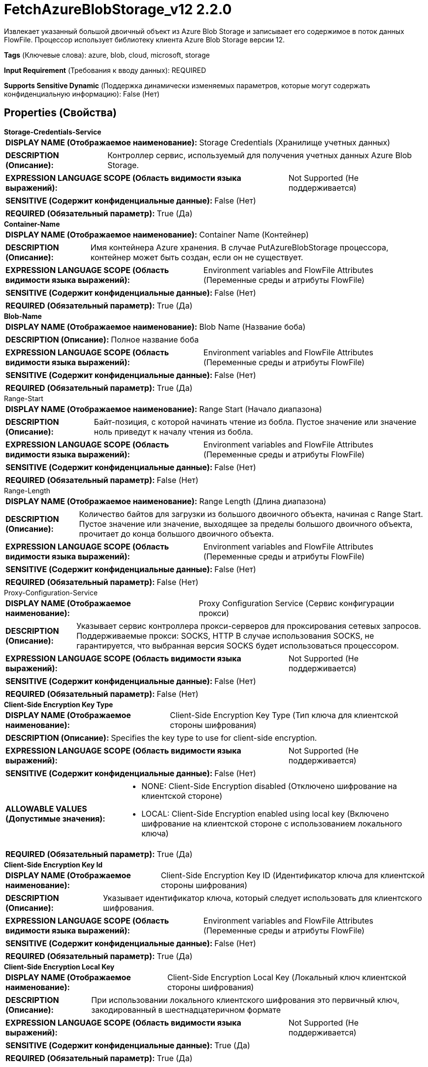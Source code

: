= FetchAzureBlobStorage_v12 2.2.0

Извлекает указанный большой двоичный объект из Azure Blob Storage и записывает его содержимое в поток данных FlowFile. Процессор использует библиотеку клиента Azure Blob Storage версии 12.

[horizontal]
*Tags* (Ключевые слова):
azure, blob, cloud, microsoft, storage
[horizontal]
*Input Requirement* (Требования к вводу данных):
REQUIRED
[horizontal]
*Supports Sensitive Dynamic* (Поддержка динамически изменяемых параметров, которые могут содержать конфиденциальную информацию):
 False (Нет) 



== Properties (Свойства)


.*Storage-Credentials-Service*
************************************************
[horizontal]
*DISPLAY NAME (Отображаемое наименование):*:: Storage Credentials (Хранилище учетных данных)

[horizontal]
*DESCRIPTION (Описание):*:: Контроллер сервис, используемый для получения учетных данных Azure Blob Storage.


[horizontal]
*EXPRESSION LANGUAGE SCOPE (Область видимости языка выражений):*:: Not Supported (Не поддерживается)
[horizontal]
*SENSITIVE (Содержит конфиденциальные данные):*::  False (Нет) 

[horizontal]
*REQUIRED (Обязательный параметр):*::  True (Да) 
************************************************
.*Container-Name*
************************************************
[horizontal]
*DISPLAY NAME (Отображаемое наименование):*:: Container Name (Контейнер)

[horizontal]
*DESCRIPTION (Описание):*:: Имя контейнера Azure хранения. В случае PutAzureBlobStorage процессора, контейнер может быть создан, если он не существует.


[horizontal]
*EXPRESSION LANGUAGE SCOPE (Область видимости языка выражений):*:: Environment variables and FlowFile Attributes (Переменные среды и атрибуты FlowFile)
[horizontal]
*SENSITIVE (Содержит конфиденциальные данные):*::  False (Нет) 

[horizontal]
*REQUIRED (Обязательный параметр):*::  True (Да) 
************************************************
.*Blob-Name*
************************************************
[horizontal]
*DISPLAY NAME (Отображаемое наименование):*:: Blob Name (Название боба)

[horizontal]
*DESCRIPTION (Описание):*:: Полное название боба


[horizontal]
*EXPRESSION LANGUAGE SCOPE (Область видимости языка выражений):*:: Environment variables and FlowFile Attributes (Переменные среды и атрибуты FlowFile)
[horizontal]
*SENSITIVE (Содержит конфиденциальные данные):*::  False (Нет) 

[horizontal]
*REQUIRED (Обязательный параметр):*::  True (Да) 
************************************************
.Range-Start
************************************************
[horizontal]
*DISPLAY NAME (Отображаемое наименование):*:: Range Start (Начало диапазона)

[horizontal]
*DESCRIPTION (Описание):*:: Байт-позиция, с которой начинать чтение из бобла. Пустое значение или значение ноль приведут к началу чтения из бобла.


[horizontal]
*EXPRESSION LANGUAGE SCOPE (Область видимости языка выражений):*:: Environment variables and FlowFile Attributes (Переменные среды и атрибуты FlowFile)
[horizontal]
*SENSITIVE (Содержит конфиденциальные данные):*::  False (Нет) 

[horizontal]
*REQUIRED (Обязательный параметр):*::  False (Нет) 
************************************************
.Range-Length
************************************************
[horizontal]
*DISPLAY NAME (Отображаемое наименование):*:: Range Length (Длина диапазона)

[horizontal]
*DESCRIPTION (Описание):*:: Количество байтов для загрузки из большого двоичного объекта, начиная с Range Start. Пустое значение или значение, выходящее за пределы большого двоичного объекта, прочитает до конца большого двоичного объекта.


[horizontal]
*EXPRESSION LANGUAGE SCOPE (Область видимости языка выражений):*:: Environment variables and FlowFile Attributes (Переменные среды и атрибуты FlowFile)
[horizontal]
*SENSITIVE (Содержит конфиденциальные данные):*::  False (Нет) 

[horizontal]
*REQUIRED (Обязательный параметр):*::  False (Нет) 
************************************************
.Proxy-Configuration-Service
************************************************
[horizontal]
*DISPLAY NAME (Отображаемое наименование):*:: Proxy Configuration Service (Сервис конфигурации прокси)

[horizontal]
*DESCRIPTION (Описание):*:: Указывает сервис контроллера прокси-серверов для проксирования сетевых запросов. Поддерживаемые прокси: SOCKS, HTTP В случае использования SOCKS, не гарантируется, что выбранная версия SOCKS будет использоваться процессором.


[horizontal]
*EXPRESSION LANGUAGE SCOPE (Область видимости языка выражений):*:: Not Supported (Не поддерживается)
[horizontal]
*SENSITIVE (Содержит конфиденциальные данные):*::  False (Нет) 

[horizontal]
*REQUIRED (Обязательный параметр):*::  False (Нет) 
************************************************
.*Client-Side Encryption Key Type*
************************************************
[horizontal]
*DISPLAY NAME (Отображаемое наименование):*:: Client-Side Encryption Key Type (Тип ключа для клиентской стороны шифрования)

[horizontal]
*DESCRIPTION (Описание):*:: Specifies the key type to use for client-side encryption.


[horizontal]
*EXPRESSION LANGUAGE SCOPE (Область видимости языка выражений):*:: Not Supported (Не поддерживается)
[horizontal]
*SENSITIVE (Содержит конфиденциальные данные):*::  False (Нет) 

[horizontal]
*ALLOWABLE VALUES (Допустимые значения):*::

* NONE: Client-Side Encryption disabled (Отключено шифрование на клиентской стороне) 

* LOCAL: Client-Side Encryption enabled using local key (Включено шифрование на клиентской стороне с использованием локального ключа) 


[horizontal]
*REQUIRED (Обязательный параметр):*::  True (Да) 
************************************************
.*Client-Side Encryption Key Id*
************************************************
[horizontal]
*DISPLAY NAME (Отображаемое наименование):*:: Client-Side Encryption Key ID (Идентификатор ключа для клиентской стороны шифрования)

[horizontal]
*DESCRIPTION (Описание):*:: Указывает идентификатор ключа, который следует использовать для клиентского шифрования.


[horizontal]
*EXPRESSION LANGUAGE SCOPE (Область видимости языка выражений):*:: Environment variables and FlowFile Attributes (Переменные среды и атрибуты FlowFile)
[horizontal]
*SENSITIVE (Содержит конфиденциальные данные):*::  False (Нет) 

[horizontal]
*REQUIRED (Обязательный параметр):*::  True (Да) 
************************************************
.*Client-Side Encryption Local Key*
************************************************
[horizontal]
*DISPLAY NAME (Отображаемое наименование):*:: Client-Side Encryption Local Key (Локальный ключ клиентской стороны шифрования)

[horizontal]
*DESCRIPTION (Описание):*:: При использовании локального клиентского шифрования это первичный ключ, закодированный в шестнадцатеричном формате


[horizontal]
*EXPRESSION LANGUAGE SCOPE (Область видимости языка выражений):*:: Not Supported (Не поддерживается)
[horizontal]
*SENSITIVE (Содержит конфиденциальные данные):*::  True (Да) 

[horizontal]
*REQUIRED (Обязательный параметр):*::  True (Да) 
************************************************










=== Relationships (Связи)

[cols="1a,2a",options="header",]
|===
|Наименование |Описание

|`success`
|Все успешно обработанные FlowFiles направляются в это отношение

|`failure`
|Неуспешные операции будут переданы в отношение сбоя.

|===





=== Writes Attributes (Записываемые атрибуты)

[cols="1a,2a",options="header",]
|===
|Наименование |Описание

|`azure.container`
|Имя контейнера Azure Blob Storage

|`azure.blobname`
|Имя большого двоичного объекта на Azure Blob Storage

|`azure.primaryUri`
|Основное расположение большого двоичного объекта

|`azure.etag`
|ETag большого двоичного объекта

|`azure.blobtype`
|Тип большого двоичного объекта (либо BlockBlob, PageBlob, либо AppendBlob)

|`mime.type`
|MIME-тип содержимого

|`lang`
|Код языка для содержимого

|`azure.timestamp`
|Метка времени большого двоичного объекта

|`azure.length`
|Длина большого двоичного объекта

|===





== Варианты использования, включающие другие компоненты


=== Получить все файлы в контейнере Azure Blob Storage


NOTE: 



Ключевые слова::

azure

blob

storage

state

retrieve

fetch

all

stream








=== Смотрите также


* xref:Processors/DeleteAzureBlobStorage_v12.adoc[DeleteAzureBlobStorage_v12]

* xref:Processors/ListAzureBlobStorage_v12.adoc[ListAzureBlobStorage_v12]

* xref:Processors/PutAzureBlobStorage_v12.adoc[PutAzureBlobStorage_v12]


